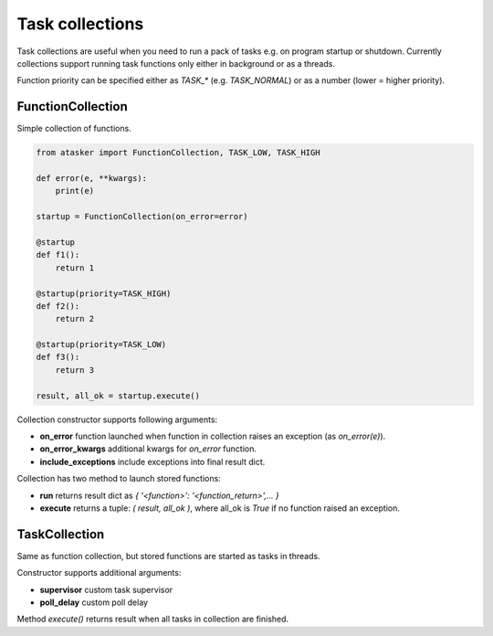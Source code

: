 Task collections
****************

Task collections are useful when you need to run a pack of tasks e.g. on
program startup or shutdown. Currently collections support running task
functions only either in background or as a threads.

Function priority can be specified either as *TASK_\** (e.g. *TASK_NORMAL*) or
as a number (lower = higher priority).

FunctionCollection
==================

Simple collection of functions.

.. code:: python

    from atasker import FunctionCollection, TASK_LOW, TASK_HIGH

    def error(e, **kwargs):
        print(e)

    startup = FunctionCollection(on_error=error)

    @startup
    def f1():
        return 1

    @startup(priority=TASK_HIGH)
    def f2():
        return 2

    @startup(priority=TASK_LOW)
    def f3():
        return 3

    result, all_ok = startup.execute()

Collection constructor supports following arguments:

* **on_error** function launched when function in collection raises an
  exception (as *on_error(e)*).
* **on_error_kwargs** additional kwargs for *on_error* function.
* **include_exceptions** include exceptions into final result dict.

Collection has two method to launch stored functions:

* **run** returns result dict as *{ '<function>': '<function_return>',... }*

* **execute** returns a tuple: *( result, all_ok )*, where all_ok is *True* if
  no function raised an exception.

TaskCollection
==============

Same as function collection, but stored functions are started as tasks in
threads.

Constructor supports additional arguments:

* **supervisor** custom task supervisor
* **poll_delay** custom poll delay

Method *execute()* returns result when all tasks in collection are finished.

